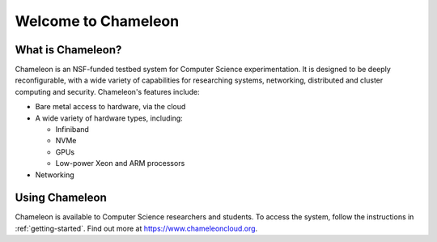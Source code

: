 ====================
Welcome to Chameleon
====================

What is Chameleon?
__________________

Chameleon is an NSF-funded testbed system for Computer Science experimentation. It is designed to
be deeply reconfigurable, with a wide variety of capabilities for researching systems, networking,
distributed and cluster computing and security. Chameleon's features include:

* Bare metal access to hardware, via the cloud
* A wide variety of hardware types, including:

  * Infiniband
  * NVMe
  * GPUs
  * Low-power Xeon and ARM processors

* Networking

Using Chameleon
_______________

Chameleon is available to Computer Science researchers and students. To access the system, follow the 
instructions in :ref:`getting-started`. Find out more at https://www.chameleoncloud.org.
